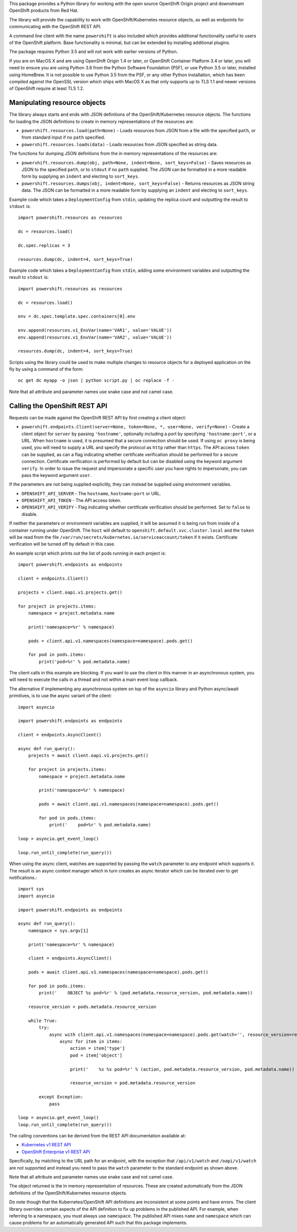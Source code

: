 This package provides a Python library for working with the open source
OpenShift Origin project and downstream OpenShift products from Red Hat.

The library will provide the capability to work with OpenShift/Kubernetes
resource objects, as well as endpoints for communicating with the OpenShift
REST API.

A command line client with the name ``powershift`` is also included which
provides additional functionality useful to users of the OpenShift
platform. Base functionality is minimal, but can be extended by installing
additional plugins.

The package requires Python 3.5 and will not work with earlier versions of
Python.

If you are on MacOS X and are using OpenShift Origin 1.4 or later, or
OpenShift Container Platform 3.4 or later, you will need to ensure you are
using Python 3.6 from the Python Software Foundation (PSF), or use Python
3.5 or later, installed using HomeBrew. It is not possible to use Python
3.5 from the PSF, or any other Python installation, which has been compiled
against the OpenSSL version which ships with MacOS X as that only supports
up to TLS 1.1 and newer versions of OpenShift require at least TLS 1.2.

Manipulating resource objects
-----------------------------

The library always starts and ends with JSON definitions of the
OpenShift/Kubernetes resource objects. The functions for loading the JSON
definitions to create in memory representations of the resources are:

* ``powershift.resources.load(path=None)`` - Loads resources from JSON from
  a file with the specified ``path``, or from standard input if no ``path``
  specified.

* ``powershift.resources.loads(data)`` - Loads resources from JSON
  specified as string data.

The functions for dumping JSON definitions from the in memory
representations of the resources are:

* ``powershift.resources.dump(obj, path=None, indent=None, sort_keys=False)`` -
  Saves resources as JSON to the specified ``path``, or to ``stdout`` if no
  ``path`` supplied. The JSON can be formatted in a more readable form by
  supplying an ``indent`` and electing to ``sort_keys``.

* ``powershift.resources.dumps(obj, indent=None, sort_keys=False)`` -
  Returns resources as JSON string data. The JSON can be formatted in a
  more readable form by supplying an ``indent`` and electing to
  ``sort_keys``.

Example code which takes a ``DeploymentConfig`` from ``stdin``, updating
the replica count and outputting the result to ``stdout`` is::

    import powershift.resources as resources

    dc = resources.load()

    dc.spec.replicas = 3

    resources.dump(dc, indent=4, sort_keys=True)

Example code which takes a ``DeploymentConfig`` from ``stdin``, adding some
environment variables and outputting the result to ``stdout`` is::

    import powershift.resources as resources

    dc = resources.load()

    env = dc.spec.template.spec.containers[0].env

    env.append(resources.v1_EnvVar(name='VAR1', value='VALUE'))
    env.append(resources.v1_EnvVar(name='VAR2', value='VALUE'))

    resources.dump(dc, indent=4, sort_keys=True)

Scripts using the library could be used to make multiple changes to
resource objects for a deployed application on the fly by using a command
of the form::

    oc get dc myapp -o json | python script.py | oc replace -f -

Note that all attribute and parameter names use snake case and not camel case.

Calling the OpenShift REST API
------------------------------

Requests can be made against the OpenShift REST API by first creating a
client object:

* ``powershift.endpoints.Client(server=None, token=None, *, user=None, verify=None)`` -
  Create a client object for ``server`` by passing ``'hostname'``,
  optionally including a port by specifying ``'hostname:port'``, or a URL.
  When ``hostname`` is used, it is presumed that a secure connection should
  be used. If using ``oc proxy`` is being used, you will need to supply a
  URL and specify the protocol as ``http`` rather than ``https``. The API
  access ``token`` can be supplied, as can a flag indicating whether
  certificate verification should be performed for a secure connection.
  Certificate verification is performed by default but can be disabled
  using the keyword argument ``verify``. In order to issue the request and
  impersonate a specific user you have rights to impersonate, you can pass
  the keyword argument ``user``.

If the parameters are not being supplied explicitly, they can instead be
supplied using environment variables.

* ``OPENSHIFT_API_SERVER`` - The ``hostname``, ``hostname:port`` or URL.

* ``OPENSHIFT_API_TOKEN`` - The API access token.

* ``OPENSHIFT_API_VERIFY`` - Flag indicating whether certificate
  verification should be performed. Set to ``false`` to disable.

If neither the parameters or environment variables are supplied, it will be
assumed it is being run from inside of a container running under OpenShift.
The ``host`` will default to ``openshift.default.svc.cluster.local`` and
the ``token`` will be read from the file
``/var/run/secrets/kubernetes.io/serviceaccount/token`` if it exists.
Certificate verification will be turned off by default in this case.

An example script which prints out the list of pods running in each project
is::

    import powershift.endpoints as endpoints

    client = endpoints.Client()

    projects = client.oapi.v1.projects.get()

    for project in projects.items:
        namespace = project.metadata.name

        print('namespace=%r' % namespace)

        pods = client.api.v1.namespaces(namespace=namespace).pods.get()

        for pod in pods.items:
            print('pod=%r' % pod.metadata.name)

The client calls in this example are blocking. If you want to use the
client in this manner in an asynchronous system, you will need to execute
the calls in a thread and not within a main event loop callback.

The alternative if implementing any asynchronous system on top of the
``asyncio`` library and Python async/await primitives, is to use the async
variant of the client::

    import asyncio

    import powershift.endpoints as endpoints

    client = endpoints.AsyncClient()

    async def run_query():
        projects = await client.oapi.v1.projects.get()

        for project in projects.items:
            namespace = project.metadata.name

            print('namespace=%r' % namespace)

            pods = await client.api.v1.namespaces(namespace=namespace).pods.get()

            for pod in pods.items:
                print('    pod=%r' % pod.metadata.name)

    loop = asyncio.get_event_loop()

    loop.run_until_complete(run_query())

When using the async client, watches are supported by passing the ``watch``
parameter to any endpoint which supports it. The result is an async context
manager which in turn creates an async iterator which can be iterated over
to get notifications.::

    import sys
    import asyncio

    import powershift.endpoints as endpoints

    async def run_query():
        namespace = sys.argv[1]

        print('namespace=%r' % namespace)

        client = endpoints.AsyncClient()

        pods = await client.api.v1.namespaces(namespace=namespace).pods.get()

        for pod in pods.items:
            print('    OBJECT %s pod=%r' % (pod.metadata.resource_version, pod.metadata.name))

        resource_version = pods.metadata.resource_version

        while True:
            try:
                async with client.api.v1.namespaces(namespace=namespace).pods.get(watch='', resource_version=resource_version, timeout_seconds=30) as items:
                    async for item in items:
                        action = item['type']
                        pod = item['object']

                        print('    %s %s pod=%r' % (action, pod.metadata.resource_version, pod.metadata.name))

                        resource_version = pod.metadata.resource_version

            except Exception:
                pass

    loop = asyncio.get_event_loop()
    loop.run_until_complete(run_query())

The calling conventions can be derived from the REST API documentation
available at:

* `Kubernetes v1 REST API`_
* `OpenShift Enterprise v1 REST API`_

.. _`Kubernetes v1 REST API`: https://docs.openshift.com/enterprise/latest/rest_api/kubernetes_v1.html
.. _`OpenShift Enterprise v1 REST API`: https://docs.openshift.com/enterprise/latest/rest_api/openshift_v1.html

Specifically, by matching to the URL path for an endpoint, with the
exception that ``/api/v1/watch`` and ``/oapi/v1/watch`` are not supported
and instead you need to pass the ``watch`` parameter to the standard
endpoint as shown above.

Note that all attribute and parameter names use snake case and not camel
case.

The object returned is the in memory representation of resources. These are
created automatically from the JSON definitions of the OpenShift/Kubernetes
resource objects.

Do note though that the Kubernetes/OpenShift API definitions are
inconsistent at some points and have errors. The client library overrides
certain aspects of the API definition to fix up problems in the published
API. For example, when referring to a namespace, you must always use
``namespace``. The published API mixes ``name`` and ``namespace`` which can
cause problems for an automatically generated API such that this package
implements.
